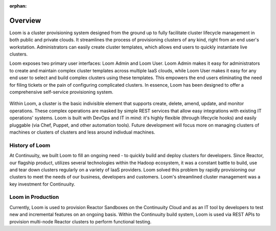 ..
   Copyright 2012-2014, Continuuity, Inc.

   Licensed under the Apache License, Version 2.0 (the "License");
   you may not use this file except in compliance with the License.
   You may obtain a copy of the License at
 
       http://www.apache.org/licenses/LICENSE-2.0

   Unless required by applicable law or agreed to in writing, software
   distributed under the License is distributed on an "AS IS" BASIS,
   WITHOUT WARRANTIES OR CONDITIONS OF ANY KIND, either express or implied.
   See the License for the specific language governing permissions and
   limitations under the License.

:orphan:
.. index::
   single: Overview
.. _index_toplevel:

========
Overview
========
Loom is a cluster provisioning system designed from the ground up to fully facilitate cluster lifecycle management
in both public and private clouds. It streamlines the process of provisioning clusters of any kind, right from an end user's workstation.
Administrators can easily create cluster templates, which allows end users to quickly instantiate live clusters.

Loom exposes two primary user interfaces: Loom Admin and Loom User. Loom Admin makes it easy for administrators to create and maintain complex cluster templates across multiple IaaS clouds, while Loom User makes it easy for any end user to select and build complex clusters using these templates. This empowers the end users eliminating the need for filing tickets or the pain of configuring complicated clusters. In essence, Loom has been designed to offer a comprehensive self-service provisioning system.

.. figure:: /_images/loom-diagram.png
    :align: center
    :alt: What is Loom?
    :figclass: align-center

Within Loom, a cluster is the basic indivisible element that supports create, delete, amend, update, and monitor operations. These complex operations are masked by simple REST services that allow easy integrations with existing IT operations' systems. Loom is built with
DevOps and IT in mind: it's highly flexible (through lifecycle hooks)
and easily pluggable (via Chef, Puppet, and other automation tools).
Future development will focus more on managing clusters of machines or clusters of clusters and less around indivdual machines.

.. _history-of-loom:
History of Loom
===============
At Continuuity, we built Loom to fill an ongoing need - to quickly build and deploy clusters for developers. Since Reactor, our flagship product, utilizes several technologies within the Hadoop ecosystem, it was a constant battle to build, use and tear down clusters regularly on a variety of IaaS providers. Loom solved this problem by rapidly provisioning our clusters to meet the needs of our business, developers and customers. Loom's streamlined cluster management was a key investment for Continuuity.

.. _loom-in-production:
Loom in Production
==================
Currently, Loom is used to provision Reactor Sandboxes on the Continuuity Cloud and as an IT tool by developers to
test new and incremental features on an ongoing basis. Within the Continuuity build system, Loom is used via REST APIs to provision
multi-node Reactor clusters to perform functional testing.

